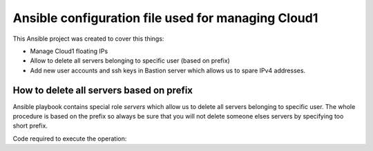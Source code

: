 ###################################################
Ansible configuration file used for managing Cloud1
###################################################

This Ansible project was created to cover this things:

* Manage Cloud1 floating IPs
* Allow to delete all servers belonging to specific user (based on prefix)
* Add new user accounts and ssh keys in Bastion server which allows us to spare
  IPv4 addresses.

How to delete all servers based on prefix
=========================================

Ansible playbook contains special role `servers` which allow us to delete all
servers belonging to specific user. The whole procedure is based on the prefix
so always be sure that you will not delete someone elses servers by specifying
too short prefix.

Code required to execute the operation:

.. code bash:

   ansible-playbook site.yml -t blacklist -e prefix=$SOME_PREFIX
